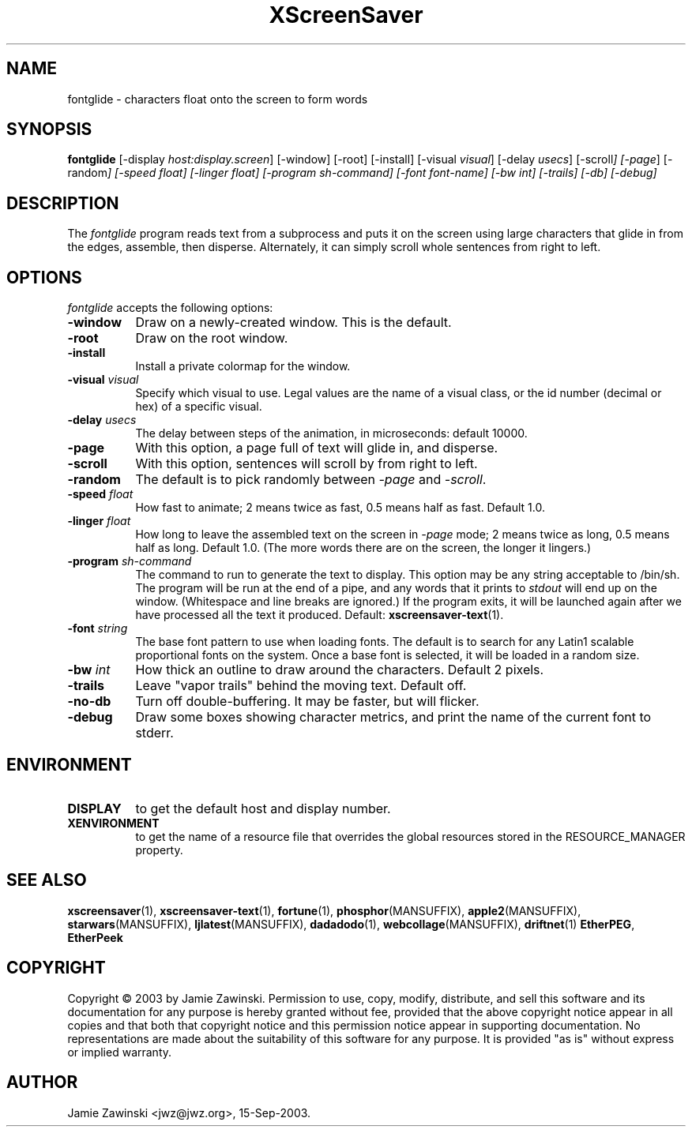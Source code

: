 .TH XScreenSaver 1 "30-Oct-99" "X Version 11"
.SH NAME
fontglide - characters float onto the screen to form words
.SH SYNOPSIS
.B fontglide
[\-display \fIhost:display.screen\fP] [\-window] [\-root] [\-install]
[\-visual \fIvisual\fP] 
[\-delay \fIusecs\fP] 
[\-scroll\fP] 
[\-page\fP] 
[\-random\fP] 
[\-speed \fIfloat\fP] 
[\-linger \fIfloat\fP] 
[\-program \fIsh-command\fP]
[\-font \fIfont-name\fP]
[\-bw \fIint\fP]
[\-trails]
[\-db]
[\-debug]
.SH DESCRIPTION
The \fIfontglide\fP program reads text from a subprocess and puts it on
the screen using large characters that glide in from the edges,
assemble, then disperse.  Alternately, it can simply scroll whole 
sentences from right to left.
.SH OPTIONS
.I fontglide
accepts the following options:
.TP 8
.B \-window
Draw on a newly-created window.  This is the default.
.TP 8
.B \-root
Draw on the root window.
.TP 8
.B \-install
Install a private colormap for the window.
.TP 8
.B \-visual \fIvisual\fP\fP
Specify which visual to use.  Legal values are the name of a visual class,
or the id number (decimal or hex) of a specific visual.
.TP 8
.B \-delay \fIusecs\fP
The delay between steps of the animation, in microseconds: default 10000.
.TP 8
.B \-page
With this option, a page full of text will glide in, and disperse.
.TP 8
.B \-scroll
With this option, sentences will scroll by from right to left.
.TP 8
.B \-random
The default is to pick randomly between \fI\-page\fP and  \fI\-scroll\fP.
.TP 8
.B \-speed \fIfloat\fP
How fast to animate; 2 means twice as fast, 0.5 means half as fast.
Default 1.0.
.TP 8
.B \-linger \fIfloat\fP
How long to leave the assembled text on the screen in \fI\-page\fP mode;
2 means twice as long, 0.5 means half as long.  Default 1.0.  (The more
words there are on the screen, the longer it lingers.)
.TP 8
.B \-program \fIsh-command\fP
The command to run to generate the text to display.  This option may be
any string acceptable to /bin/sh.  The program will be run at the end of
a pipe, and any words that it prints to \fIstdout\fP will end up on
the window.  (Whitespace and line breaks are ignored.)  If the program 
exits, it will be launched again after we have processed all the text
it produced.  Default:
.BR xscreensaver-text (1).
.TP 8
.B \-font\fP \fIstring\fP
The base font pattern to use when loading fonts.  The default is to search
for any Latin1 scalable proportional fonts on the system.  Once a base font
is selected, it will be loaded in a random size.
.TP 8
.B \-bw \fIint\fP
How thick an outline to draw around the characters.  Default 2 pixels.
.TP 8
.B \-trails\fP
Leave "vapor trails" behind the moving text.  Default off.
.TP 8
.B \-no-db\fP
Turn off double-buffering.  It may be faster, but will flicker.
.TP 8
.B \-debug\fP
Draw some boxes showing character metrics, and print the name of the
current font to stderr.
.SH ENVIRONMENT
.PP
.TP 8
.B DISPLAY
to get the default host and display number.
.TP 8
.B XENVIRONMENT
to get the name of a resource file that overrides the global resources
stored in the RESOURCE_MANAGER property.
.SH SEE ALSO
.BR xscreensaver (1),
.BR xscreensaver-text (1),
.BR fortune (1),
.BR phosphor (MANSUFFIX),
.BR apple2 (MANSUFFIX),
.BR starwars (MANSUFFIX),
.BR ljlatest (MANSUFFIX),
.BR dadadodo (1),
.BR webcollage (MANSUFFIX),
.BR driftnet (1)
.BR EtherPEG ,
.BR EtherPeek
.SH COPYRIGHT
Copyright \(co 2003 by Jamie Zawinski.  Permission to use, copy, modify, 
distribute, and sell this software and its documentation for any purpose is 
hereby granted without fee, provided that the above copyright notice appear 
in all copies and that both that copyright notice and this permission notice
appear in supporting documentation.  No representations are made about the 
suitability of this software for any purpose.  It is provided "as is" without
express or implied warranty.
.SH AUTHOR
Jamie Zawinski <jwz@jwz.org>, 15-Sep-2003.
